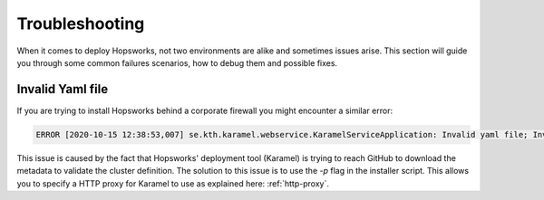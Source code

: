 
==========================================================
Troubleshooting
==========================================================

When it comes to deploy Hopsworks, not two environments are alike and sometimes issues arise.
This section will guide you through some common failures scenarios, how to debug them and possible fixes.

Invalid Yaml file
=================

If you are trying to install Hopsworks behind a corporate firewall you might encounter a similar error:

.. code-block:: bash

    ERROR [2020-10-15 12:38:53,007] se.kth.karamel.webservice.KaramelServiceApplication: Invalid yaml file; Invalid attributes, all used attributes must be defined in metadata.rb files: [hops/tls/enabled, hops/tls/crl_fetcher_interval, elastic/opendistro_security/epipe/username, hops/rmappsecurity/actor_class, hopsworks/application_certificate_validity_period, elastic/opendistro_security/admin/username, hopsworks/kagent_liveness/threshold, elastic/opendistro_security/audit/enable_transport, hopsworks/requests_verify, hops/tls/crl_fetcher_class, elastic/opendistro_security/elastic_exporter/username, elastic/opendistro_security/audit/enable_rest, hops/yarn/pcores-vcores-multiplier, mysql/password, hops/yarn/cgroups_strict_resource_usage, hopsworks/featurestore_online, hopsworks/admin/password, hops/yarn/detect-hardware-capabilities, hopsworks/admin/user, elastic/opendistro_security/logstash/password, hops/tls/crl_enabled, hops/yarn/system-reserved-memory-mb, hopsworks/encryption_password, elastic/opendistro_security/epipe/password, alertmanager/email/to, elastic/opendistro_security/jwt/exp_ms, install/dir, prometheus/retention_time, alertmanager/email/smtp_host, elastic/opendistro_security/kibana/password, alertmanager/email/from, hopsworks/master/password, ndb/NoOfReplicas, elastic/opendistro_security/kibana/username, hive2/mysql_password, install/kubernetes, hopsworks/kagent_liveness/enabled, hopsworks/https/port, ndb/DataMemory, elastic/opendistro_security/admin/password, install/cloud, elastic/opendistro_security/logstash/username, elastic/opendistro_security/elastic_exporter/password]

This issue is caused by the fact that Hopsworks' deployment tool (Karamel) is trying to reach GitHub to download the metadata to validate the cluster definition. 
The solution to this issue is to use the `-p` flag in the installer script. This allows you to specify a HTTP proxy for Karamel to use as explained here: :ref:`http-proxy`.